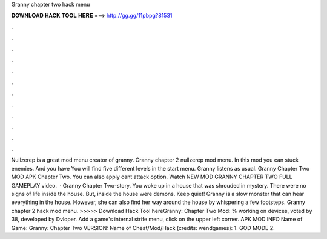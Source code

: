 Granny chapter two hack menu

𝐃𝐎𝐖𝐍𝐋𝐎𝐀𝐃 𝐇𝐀𝐂𝐊 𝐓𝐎𝐎𝐋 𝐇𝐄𝐑𝐄 ===> http://gg.gg/11pbpg?81531

.

.

.

.

.

.

.

.

.

.

.

.

Nullzerep is a great mod menu creator of granny. Granny chapter 2 nullzerep mod menu. In this mod you can stuck enemies. And you have You will find five different levels in the start menu. Granny listens as usual. Granny Chapter Two MOD APK Chapter Two. You can also apply cant attack option. Watch NEW MOD GRANNY CHAPTER TWO FULL GAMEPLAY video.  · Granny Chapter Two-story. You woke up in a house that was shrouded in mystery. There were no signs of life inside the house. But, inside the house were demons. Keep quiet! Granny is a slow monster that can hear everything in the house. However, she can also find her way around the house by whispering a few footsteps. Granny chapter 2 hack mod menu. >>>>> Download Hack Tool hereGranny: Chapter Two Mod: % working on devices, voted by 38, developed by Dvloper. Add a game's internal strife menu, click on the upper left corner. APK MOD INFO Name of Game: Granny: Chapter Two VERSION: Name of Cheat/Mod/Hack (credits: wendgames): 1. GOD MODE 2.